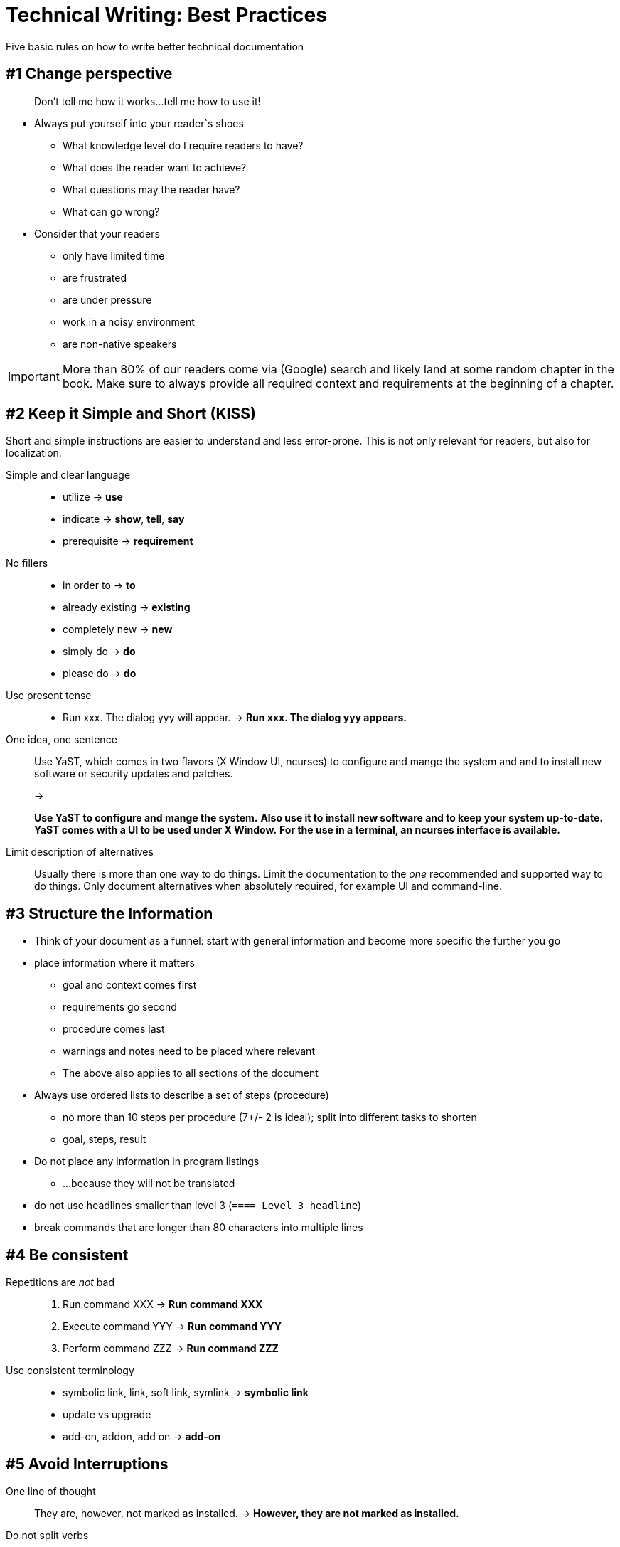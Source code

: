 = Technical Writing: Best Practices

Five basic rules on how to write better technical documentation

== #1 Change perspective

____
Don't tell me how it works...tell me how to use it!
____

* Always put yourself into your reader`s shoes
** What knowledge level do I require readers to have?
** What does the reader want to achieve?
** What questions may the reader have?
** What can go wrong?
* Consider that your readers
** only have limited time
** are frustrated
** are under pressure
** work in a noisy environment
** are non-native speakers


[IMPORTANT]
====
More than 80% of our readers come via (Google) search and likely land at some random chapter in the book.
Make sure to always provide all required context and requirements at the beginning of a chapter.
====




== #2 Keep it Simple and Short (KISS)

Short and simple instructions are easier to understand and less error-prone.
This is not only relevant for readers, but also for localization.

Simple and clear language::
+
* utilize -> *use*
* indicate -> *show*, *tell*, *say*
* prerequisite -> *requirement*
+
No fillers::
+
* in order to -> *to*
* already existing -> *existing*
* completely new -> *new*
* simply do -> *do*
* please do -> *do*
+
Use present tense::
+
* Run xxx. The dialog yyy will appear. -> *Run xxx. The dialog yyy appears.*
+
One idea, one sentence::
+
Use YaST, which comes in two flavors (X Window UI, ncurses) to configure and mange the system and and to install new software or security updates and patches.
+
->
+
*Use YaST to configure and mange the system.*
*Also use it to install new software and to keep your system up-to-date.*
*YaST comes with a UI to be used under X Window.*
*For the use in a terminal, an ncurses interface is available.*
+
Limit description of alternatives::
+
Usually there is more than one way to do things.
Limit the documentation to the _one_ recommended and supported way to do things.
Only document alternatives when absolutely required, for example UI and command-line.

== #3 Structure the Information

* Think of your document as a funnel: start with general information and become more specific the further you go
* place information where it matters
** goal and context comes first
** requirements go second
** procedure comes last
** warnings and notes need to be placed where relevant
** The above also applies to all sections of the document
* Always use ordered lists to describe a set of steps (procedure)
** no more than 10 steps per procedure (7+/- 2 is ideal); split into different tasks to shorten
** goal, steps, result
* Do not place any information in program listings
** ...because they will not be translated
* do not use headlines smaller than level 3 (`==== Level 3 headline`)
* break commands that are longer than 80 characters into multiple lines

== #4 Be consistent

Repetitions are _not_ bad::
+
. Run command XXX -> *Run command XXX*
. Execute command YYY -> *Run command YYY*
. Perform command ZZZ -> *Run command ZZZ*
+
Use consistent terminology::
+
* symbolic link, link, soft link, symlink -> *symbolic link*
* update vs upgrade
* add-on, addon, add on -> *add-on*

== #5 Avoid Interruptions

One line of thought::
+
They are, however, not marked as installed. -> *However, they are not marked as installed.*
+
Do not split verbs::
+
Shut the server down. -> *Shut down the server.*
